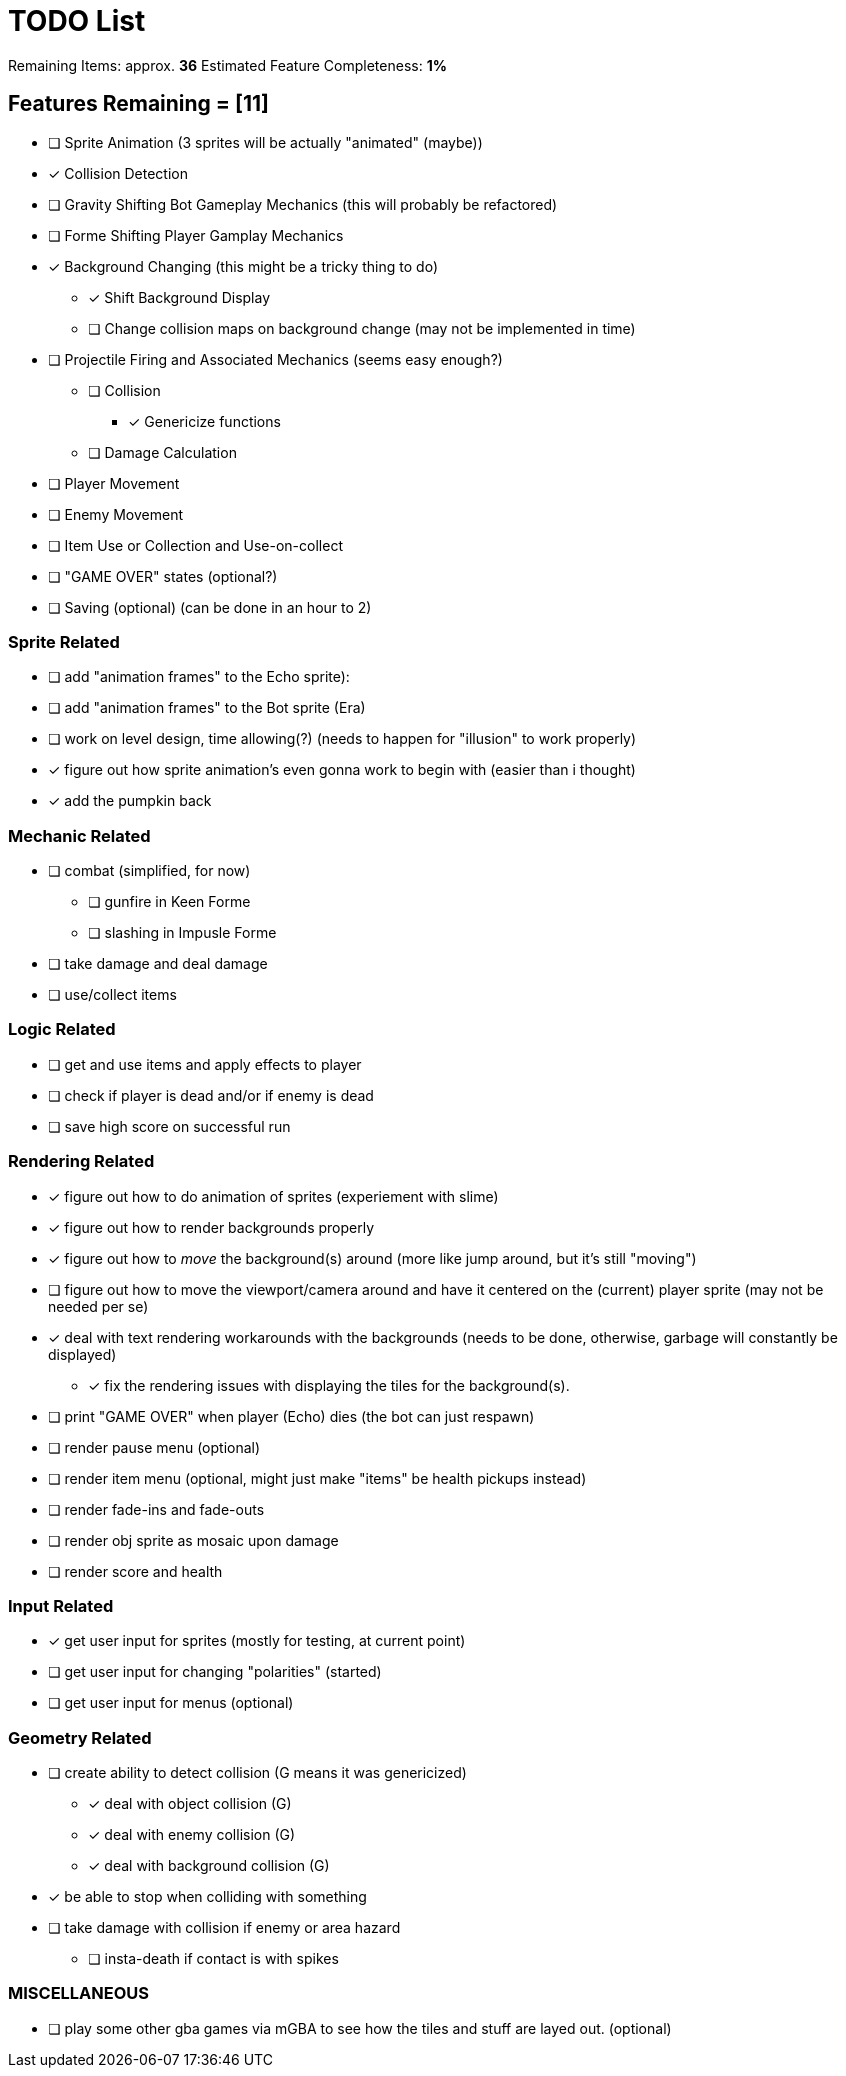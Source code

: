= TODO List
// a semi-exhaustive list of things that need to be done/implemented by 11.20.2019.
// this is for all intents and purposes, a tenative list of TODOs.

Remaining Items: approx. *36*
Estimated Feature Completeness: *1%*

== Features Remaining = [11]
- [ ] Sprite Animation (3 sprites will be actually "animated" (maybe))
- [x] Collision Detection
- [ ] Gravity Shifting Bot Gameplay Mechanics (this will probably be refactored)
- [ ] Forme Shifting Player Gamplay Mechanics
- [x] Background Changing (this might be a tricky thing to do)
** [x] Shift Background Display
** [ ] Change collision maps on background change (may not be implemented in time)
- [ ] Projectile Firing and Associated Mechanics (seems easy enough?)
** [ ] Collision
*** [x] Genericize functions
** [ ] Damage Calculation
- [ ] Player Movement 
- [ ] Enemy Movement
- [ ] Item Use or Collection and Use-on-collect
- [ ] "GAME OVER" states (optional?) 
- [ ] Saving (optional) (can be done in an hour to 2)


=== Sprite Related
// NOT a rendering related thing; TODOs for loading sprites and making sprites
- [ ] add "animation frames" to the Echo sprite):
- [ ] add "animation frames" to the Bot sprite (Era)
- [ ] work on level design, time allowing(?) (needs to happen for "illusion" to work properly)
- [x] figure out how sprite animation's even gonna work to begin with (easier than i thought)
- [x] add the pumpkin back

=== Mechanic Related
// related TODOs for the mechanics within the game
- [ ] combat (simplified, for now)
** [ ] gunfire in Keen Forme
** [ ] slashing in Impusle Forme
- [ ] take damage and deal damage
- [ ] use/collect items

=== Logic Related
// idk what counts as "logic," tbh
- [ ] get and use items and apply effects to player
- [ ] check if player is dead and/or if enemy is dead
- [ ] save high score on successful run

=== Rendering Related
// rendering function TODOs.
//priority
- [x] figure out how to do animation of sprites (experiement with slime)
- [x] figure out how to render backgrounds properly
- [x] figure out how to _move_ the background(s) around (more like jump around, but it's still "moving")
- [ ] figure out how to move the viewport/camera around and have it centered on the (current) player sprite (may not be needed per se)
- [x] deal with text rendering workarounds with the backgrounds (needs to be done, otherwise, garbage will constantly be displayed)
** [x] fix the rendering issues with displaying the tiles for the background(s).
- [ ] print "GAME OVER" when player (Echo) dies (the bot can just respawn)
- [ ] render pause menu (optional)
- [ ] render item menu (optional, might just make "items" be health pickups instead)
- [ ] render fade-ins and fade-outs
- [ ] render obj sprite as mosaic upon damage
- [ ] render score and health

=== Input Related
// TODOs for input stuff
- [x] get user input for sprites (mostly for testing, at current point)
- [ ] get user input for changing "polarities" (started)
- [ ] get user input for menus (optional)

=== Geometry Related
// TODOs for geometry checks and the like
- [ ] create ability to detect collision (G means it was genericized)
** [x] deal with object collision (G)
** [x] deal with enemy collision (G)
** [x] deal with background collision (G)
- [x] be able to stop when colliding with something
- [ ] take damage with collision if enemy or area hazard
** [ ] insta-death if contact is with spikes

=== MISCELLANEOUS
- [ ] play some other gba games via mGBA to see how the tiles and stuff are layed out. (optional)